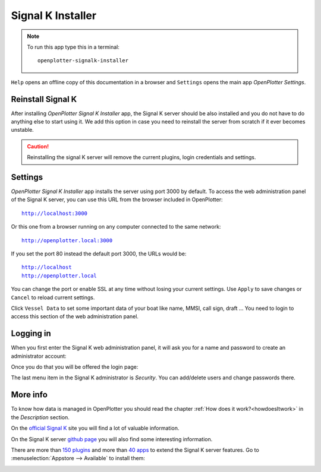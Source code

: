 .. |OPsignalk| image:: img/openplotter-signalk-installer.png

|OPsignalk| Signal K Installer
##############################

.. note::
	To run this app type this in a terminal:

	.. parsed-literal::

		openplotter-signalk-installer

.. image:: img/signalk1.png

.. |OPsignalkReinstall| image:: img/reinstall.png
.. |OPsignalkSettings| image:: img/settings2.png
.. |mhelp| image:: ../img/help.png
.. |mSettings| image:: ../img/settings.png

|mhelp| ``Help`` opens an offline copy of this documentation in a browser and |mSettings| ``Settings`` opens the main app *OpenPlotter Settings*.

|OPsignalkReinstall| Reinstall Signal K
***************************************

After installing *OpenPlotter Signal K Installer* app, the Signal K server should be also installed and you do not have to do anything else to start using it. We add this option in case you need to reinstall the server from scratch if it ever becomes unstable. 

.. caution::
	Reinstalling the signal K server will remove the current plugins, login credentials and settings.

|OPsignalkSettings| Settings
****************************
.. |OPsignalkApply| image:: img/apply.png
.. |OPsignalkCancel| image:: img/cancel.png
.. |OPsignalkVessel| image:: img/ship.png

*OpenPlotter Signal K Installer* app installs the server using port 3000 by default. To access the web administration panel of the Signal K server, you can use this URL from the browser included in OpenPlotter:

.. parsed-literal::

	http://localhost:3000

Or this one from a browser running on any computer connected to the same network:

.. parsed-literal::

	http://openplotter.local:3000

If you set the port 80 instead the default port 3000, the URLs would be:

.. parsed-literal::

	http://localhost
	http://openplotter.local

You can change the port or enable SSL at any time without losing your current settings. Use |OPsignalkApply| ``Apply`` to save changes or |OPsignalkCancel| ``Cancel`` to reload current settings.

Click |OPsignalkVessel| ``Vessel Data`` to set some important data of your boat like name, MMSI, call sign, draft ... You need to login to access this section of the web administration panel.

Logging in
**********

When you first enter the Signal K web administration panel, it will ask you for a name and password to create an administrator account:

.. image:: img/signalk2.png

Once you do that you will be offered the login page:

.. image:: img/signalk3.png

The last menu item in the Signal K administrator is *Security*. You can add/delete users and change passwords there.

More info
*********

To know how data is managed in OpenPlotter you should read the chapter :ref:`How does it work?<howdoesItwork>` in the *Description* section.

On the `official Signal K <https://signalk.org/>`_ site you will find a lot of valuable information.

On the Signal K server `github page <https://github.com/SignalK/signalk-server/wiki>`_ you will also find some interesting information.

There are more than `150 plugins <https://www.npmjs.com/search?q=signalk-node-server-plugin>`_ and more than `40 apps <https://www.npmjs.com/search?q=signalk-webapp>`_ to extend the Signal K server features. Go to :menuselection:`Appstore --> Available` to install them:

.. image:: img/plugins.png
